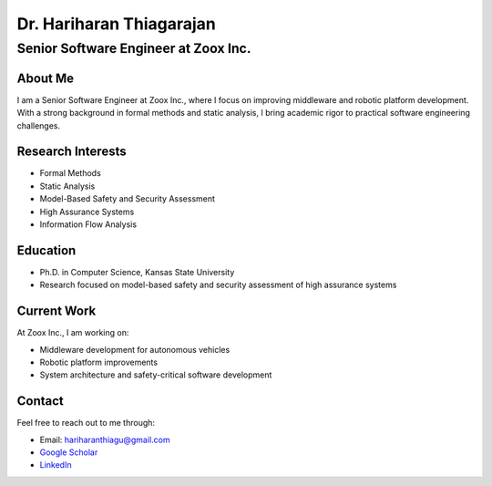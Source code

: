 =======================
Dr. Hariharan Thiagarajan
=======================

-----------------------------------
Senior Software Engineer at Zoox Inc.
-----------------------------------

About Me
--------

I am a Senior Software Engineer at Zoox Inc., where I focus on improving middleware and robotic platform development. With a strong background in formal methods and static analysis, I bring academic rigor to practical software engineering challenges.

Research Interests
-----------------

- Formal Methods
- Static Analysis
- Model-Based Safety and Security Assessment
- High Assurance Systems
- Information Flow Analysis

Education
---------

- Ph.D. in Computer Science, Kansas State University
- Research focused on model-based safety and security assessment of high assurance systems

Current Work
-----------

At Zoox Inc., I am working on:

- Middleware development for autonomous vehicles
- Robotic platform improvements
- System architecture and safety-critical software development

Contact
-------

Feel free to reach out to me through:

- Email: `hariharanthiagu@gmail.com <mailto:hariharanthiagu@gmail.com>`_
- `Google Scholar <https://scholar.google.com/citations?user=k4H0booAAAAJ&hl=en>`_
- `LinkedIn <https://www.linkedin.com/in/hariharan-thiagarajan>`_ 
